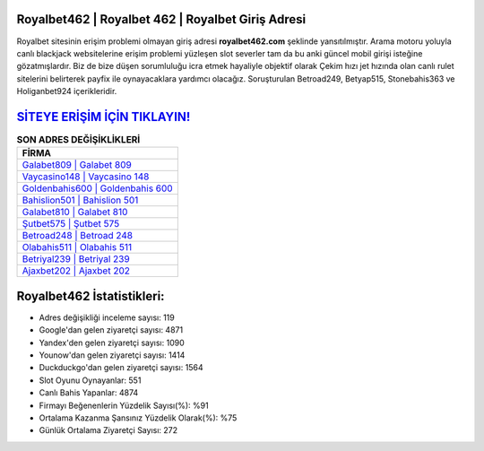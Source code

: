 ﻿Royalbet462 | Royalbet 462 | Royalbet Giriş Adresi
===================================

.. image:: images/royalbet-giris.jpg
   :width: 600
   
Royalbet sitesinin erişim problemi olmayan giriş adresi **royalbet462.com** şeklinde yansıtılmıştır. Arama motoru yoluyla canlı blackjack websitelerine erişim problemi yüzleşen slot severler tam da bu anki güncel mobil girişi isteğine gözatmışlardır. Biz de bize düşen sorumluluğu icra etmek hayaliyle objektif olarak Çekim hızı jet hızında olan canlı rulet sitelerini belirterek payfix ile oynayacaklara yardımcı olacağız. Soruşturulan Betroad249, Betyap515, Stonebahis363 ve Holiganbet924 içerikleridir.

`SİTEYE ERİŞİM İÇİN TIKLAYIN! <https://uclck.me/gonow>`_
==============

.. list-table:: **SON ADRES DEĞİŞİKLİKLERİ**
   :widths: 100
   :header-rows: 1

   * - FİRMA
   * - `Galabet809 | Galabet 809 <galabet809-galabet-809-galabet-giris-adresi.html>`_
   * - `Vaycasino148 | Vaycasino 148 <vaycasino148-vaycasino-148-vaycasino-giris-adresi.html>`_
   * - `Goldenbahis600 | Goldenbahis 600 <goldenbahis600-goldenbahis-600-goldenbahis-giris-adresi.html>`_	 
   * - `Bahislion501 | Bahislion 501 <bahislion501-bahislion-501-bahislion-giris-adresi.html>`_	 
   * - `Galabet810 | Galabet 810 <galabet810-galabet-810-galabet-giris-adresi.html>`_ 
   * - `Şutbet575 | Şutbet 575 <sutbet575-sutbet-575-sutbet-giris-adresi.html>`_
   * - `Betroad248 | Betroad 248 <betroad248-betroad-248-betroad-giris-adresi.html>`_	 
   * - `Olabahis511 | Olabahis 511 <olabahis511-olabahis-511-olabahis-giris-adresi.html>`_
   * - `Betriyal239 | Betriyal 239 <betriyal239-betriyal-239-betriyal-giris-adresi.html>`_
   * - `Ajaxbet202 | Ajaxbet 202 <ajaxbet202-ajaxbet-202-ajaxbet-giris-adresi.html>`_
	 
Royalbet462 İstatistikleri:
===================================	 
* Adres değişikliği inceleme sayısı: 119
* Google'dan gelen ziyaretçi sayısı: 4871
* Yandex'den gelen ziyaretçi sayısı: 1090
* Younow'dan gelen ziyaretçi sayısı: 1414
* Duckduckgo'dan gelen ziyaretçi sayısı: 1564
* Slot Oyunu Oynayanlar: 551
* Canlı Bahis Yapanlar: 4874
* Firmayı Beğenenlerin Yüzdelik Sayısı(%): %91
* Ortalama Kazanma Şansınız Yüzdelik Olarak(%): %75
* Günlük Ortalama Ziyaretçi Sayısı: 272
